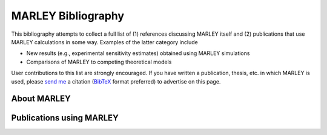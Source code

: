===================
MARLEY Bibliography
===================

This bibliography attempts to collect a full list of (1) references discussing
MARLEY itself and (2) publications that use MARLEY calculations in some way.
Examples of the latter category include

* New results (e.g., experimental sensitivity estimates) obtained using MARLEY
  simulations

* Comparisons of MARLEY to competing theoretical models

User contributions to this list are strongly encouraged. If you have written a
publication, thesis, etc. in which MARLEY is used, please `send me
<mailto:support@marleygen.org?cc=gardiner@fnal.gov&subject=Citation %20 for %20
MARLEY %20 bibliography>`_ a citation (`BibTeX <http://www.bibtex.org>`_ format
preferred) to advertise on this page.

About MARLEY
------------

.. bibliography:: marley_pubs.bib
   :all:

Publications using MARLEY
-------------------------

.. bibliography:: external_pubs.bib
   :all:
